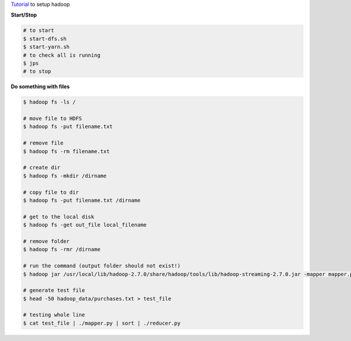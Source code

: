 .. title: Hadoop
.. slug: hadoop
.. date: 2018-08-26 15:42:47 UTC
.. tags: 
.. category: 
.. link: 
.. description: 
.. type: text
.. author: Illarion Khlestov

`Tutorial <http://thepowerofdata.io/setting-up-a-apache-hadoop-2-7-single-node-on-ubuntu-14-04/>`__ to setup hadoop

**Start/Stop**

.. code-block:: bash

    # to start
    $ start-dfs.sh
    $ start-yarn.sh
    # to check all is running
    $ jps
    # to stop

**Do something with files**

.. code-block:: bash

    $ hadoop fs -ls /

    # move file to HDFS
    $ hadoop fs -put filename.txt

    # remove file
    $ hadoop fs -rm filename.txt

    # create dir
    $ hadoop fs -mkdir /dirname

    # copy file to dir
    $ hadoop fs -put filename.txt /dirname

    # get to the local disk
    $ hadoop fs -get out_file local_filename

    # remove folder
    $ hadoop fs -rmr /dirname

    # run the command (output folder should not exist!)
    $ hadoop jar /usr/local/lib/hadoop-2.7.0/share/hadoop/tools/lib/hadoop-streaming-2.7.0.jar -mapper mapper.py -reducer reducer.py -file mapper.py -file reducer.py -input /myinput -output /joboutput

    # generate test file
    $ head -50 hadoop_data/purchases.txt > test_file

    # testing whole line
    $ cat test_file | ./mapper.py | sort | ./reducer.py

